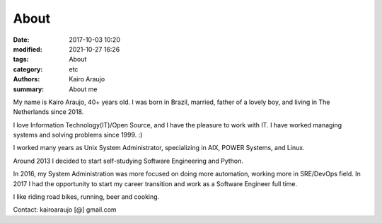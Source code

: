 About
#####

:date: 2017-10-03 10:20
:modified: 2021-10-27 16:26
:tags: About
:category: etc
:authors: Kairo Araujo
:summary: About me


My name is Kairo Araujo, 40+ years old. I was born in Brazil, married, father
of a lovely boy, and living in The Netherlands since 2018.

I love Information Technology(IT)/Open Source, and I have the pleasure to
work with IT. I have worked managing systems and solving problems since 1999.
:)

I worked many years as Unix System Administrator, specializing in AIX, POWER
Systems, and Linux.

Around 2013 I decided to start self-studying Software Engineering and Python.

In 2016, my System Administration was more focused on doing more automation,
working more in SRE/DevOps field.
In 2017 I had the opportunity to start my career transition and work as a
Software Engineer full time.

I like riding road bikes, running, beer and cooking.

Contact: kairoaraujo [@] gmail.com

